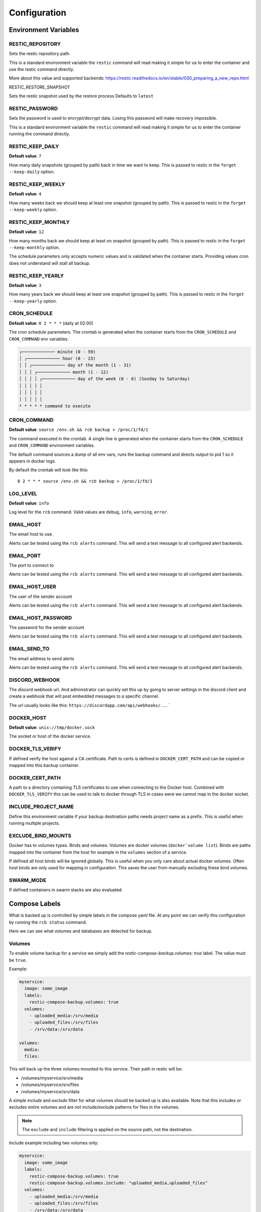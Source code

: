 Configuration
=============

Environment Variables
---------------------

RESTIC_REPOSITORY
~~~~~~~~~~~~~~~~~

Sets the restic repository path.

This is a standard environment variable
the ``restic`` command will read making it simple for
us to enter the container and use the restic command directly.

More about this value and supported backends:
https://restic.readthedocs.io/en/stable/030_preparing_a_new_repo.html

RESTIC_RESTORE_SNAPSHOT

Sets the restic snapshot used by the restore process Defaults to ``latest``


RESTIC_PASSWORD
~~~~~~~~~~~~~~~

Sets the password is used to encrypt/decrypt data.
Losing this password will make recovery impossible.

This is a standard environment variable the ``restic``
command will read making it simple for us to enter the
container running the command directly.

RESTIC_KEEP_DAILY
~~~~~~~~~~~~~~~~~

**Default value**: ``7``

How many daily snapshots (grouped by path) back in time we
want to keep. This is passed to restic in the
``forget --keep-daily`` option.

RESTIC_KEEP_WEEKLY
~~~~~~~~~~~~~~~~~~

**Default value**: ``4``

How many weeks back we should keep at least one snapshot
(grouped by path). This is passed to restic in the
``forget --keep-weekly`` option.

RESTIC_KEEP_MONTHLY
~~~~~~~~~~~~~~~~~~~

**Default value**: ``12``

How many months back we should keep at least on snapshot
(grouped by path). This is passed to restic in the
``forget --keep-monthly`` option.

The schedule parameters only accepts numeric values
and is validated when the container starts. Providing
values cron does not understand will stall all backup.

RESTIC_KEEP_YEARLY
~~~~~~~~~~~~~~~~~~

**Default value**: ``3``

How many years back we should keep at least one snapshot
(grouped by path). This is passed to restic in the
``forget --keep-yearly`` option.

CRON_SCHEDULE
~~~~~~~~~~~~~

**Default value**: ``0 2 * * *`` (daily at 02:00)

The cron schedule parameters. The crontab is generated when the
container starts from the ``CRON_SCHEDULE`` and ``CRON_COMMAND``
env variables.

.. code::

    ┌───────────── minute (0 - 59)
    │ ┌───────────── hour (0 - 23)
    │ │ ┌───────────── day of the month (1 - 31)
    │ │ │ ┌───────────── month (1 - 12)
    │ │ │ │ ┌───────────── day of the week (0 - 6) (Sunday to Saturday)
    │ │ │ │ │
    │ │ │ │ │
    │ │ │ │ │
    * * * * * command to execute

CRON_COMMAND
~~~~~~~~~~~~

**Default value**: ``source /env.sh && rcb backup > /proc/1/fd/1``

The command executed in the crontab. A single line is generated when
the container starts from the ``CRON_SCHEDULE`` and ``CRON_COMMAND``
environment variables.

The default command sources a dump of all env vars, runs the
backup command and directs output to pid 1 so it appears in
docker logs.

By default the crontab will look like this::

    0 2 * * * source /env.sh && rcb backup > /proc/1/fd/1

LOG_LEVEL
~~~~~~~~~

**Default value**: ``info``

Log level for the ``rcb`` command. Valid values are
``debug``, ``info``, ``warning``, ``error``.

EMAIL_HOST
~~~~~~~~~~

The email host to use.

Alerts can be tested using the ``rcb alerts`` command.
This will send a test message to all configured alert
backends.

EMAIL_PORT
~~~~~~~~~~

The port to connect to

Alerts can be tested using the ``rcb alerts`` command.
This will send a test message to all configured alert
backends.

EMAIL_HOST_USER
~~~~~~~~~~~~~~~

The user of the sender account

Alerts can be tested using the ``rcb alerts`` command.
This will send a test message to all configured alert
backends.

EMAIL_HOST_PASSWORD
~~~~~~~~~~~~~~~~~~~

The password for the sender account

Alerts can be tested using the ``rcb alerts`` command.
This will send a test message to all configured alert
backends.

EMAIL_SEND_TO
~~~~~~~~~~~~~

The email address to send alerts

Alerts can be tested using the ``rcb alerts`` command.
This will send a test message to all configured alert
backends.

DISCORD_WEBHOOK
~~~~~~~~~~~~~~~

The discord webhook url. And administrator can quickly set this up
by going to server settings in the discord client and create
a webhook that will post embedded messages to a specific channel.

The url usually looks like this: ``https://discordapp.com/api/webhooks/...```

DOCKER_HOST
~~~~~~~~~~~

**Default value**: ``unix://tmp/docker.sock``

The socket or host of the docker service.

DOCKER_TLS_VERIFY
~~~~~~~~~~~~~~~~~

If defined verify the host against a CA certificate.
Path to certs is defined in ``DOCKER_CERT_PATH``
and can be copied or mapped into this backup container.

DOCKER_CERT_PATH
~~~~~~~~~~~~~~~~

A path to a directory containing TLS certificates to use when
connecting to the Docker host. Combined with ``DOCKER_TLS_VERIFY``
this can be used to talk to docker through TLS in cases
were we cannot map in the docker socket.

INCLUDE_PROJECT_NAME
~~~~~~~~~~~~~~~~~~~~

Define this environment variable if your backup destination
paths needs project name as a prefix. This is useful
when running multiple projects.

EXCLUDE_BIND_MOUNTS
~~~~~~~~~~~~~~~~~~~

Docker has to volumes types. Binds and volumes.
Volumes are docker volumes (``docker`volume list``).
Binds are paths mapped into the container from
the host for example in the ``volumes`` section
of a service.

If defined all host binds will be ignored globally.
This is useful when you only care about actual
docker volumes. Often host binds are only used
for mapping in configuration. This saves the user
from manually excluding these bind volumes.

SWARM_MODE
~~~~~~~~~~

If defined containers in swarm stacks are also evaluated.

Compose Labels
--------------

What is backed up is controlled by simple labels in the compose
yaml file. At any point we can verify this configuration
by running the ``rcb status`` command.

.. code:

    $ docker-compose run --rm backup rcb status
    INFO: Status for compose project 'myproject'
    INFO: Repository: '<restic repository>'
    INFO: Backup currently running?: False
    INFO: --------------- Detected Config ---------------
    INFO: service: mysql
    INFO:  - mysql (is_ready=True)
    INFO: service: mariadb
    INFO:  - mariadb (is_ready=True)
    INFO: service: postgres
    INFO:  - postgres (is_ready=True)
    INFO: service: web
    INFO:  - volume: media
    INFO:  - volume: /srv/files

Here we can see what volumes and databases are detected for backup.

Volumes
~~~~~~~

To enable volume backup for a service we simply add the
`restic-compose-backup.volumes: true` label. The value
must be ``true``.

Example:

.. code:: yaml

    myservice:
      image: some_image
      labels:
        restic-compose-backup.volumes: true
      volumes:
        - uploaded_media:/srv/media
        - uploaded_files:/srv/files
        - /srv/data:/srv/data

    volumes:
      media:
      files:

This will back up the three volumes mounted to this service.
Their path in restic will be:

- /volumes/myservice/srv/media
- /volumes/myservice/srv/files
- /volumes/myservice/srv/data

A simple `include` and `exclude` filter for what volumes
should be backed up is also available. Note that this
includes or excludes entire volumes and are not include/exclude
patterns for files in the volumes.

.. note:: The ``exclude`` and ``include`` filtering is applied on
          the source path, not the destination.

Include example including two volumes only:

.. code:: yaml

    myservice:
      image: some_image
      labels:
        restic-compose-backup.volumes: true
        restic-compose-backup.volumes.include: "uploaded_media,uploaded_files"
      volumes:
        - uploaded_media:/srv/media
        - uploaded_files:/srv/files
        - /srv/data:/srv/data

    volumes:
      media:
      files:

Exclude example achieving the same result as the example above.

.. code:: yaml

    example:
      image: some_image
      labels:
        restic-compose-backup.volumes: true
        restic-compose-backup.volumes.exclude: "data"
      volumes:
        # Excluded by filter
        - media:/srv/media
        # Backed up
        - files:/srv/files
        - /srv/data:/srv/data

    volumes:
      media:
      files:

The ``exclude`` and ``include`` tag can be used together
in more complex situations.

mariadb
~~~~~~~

To enable backup of mariadb simply add the
``restic-compose-backup.mariadb: true`` label.

Credentials are fetched from the following environment
variables in the mariadb service. This is the standard
when using the official mariadb_ image.

.. code::

    MYSQL_USER
    MYSQL_PASSWORD

Backups are done by dumping all databases directly into
restic through stdin using ``mysqldump``. It will appear
in restic as a separate snapshot with path
``/databases/<service_name>/all_databases.sql``.

.. warning: This will only back up the databases the
            ``MYSQL_USER` has access to. If you have multiple
            databases this must be taken into consideration.

Example:

.. code:: yaml

    mariadb:
      image: mariadb:10
      labels:
        restic-compose-backup.mariadb: true
      env_file:
        mariadb-credentials.env
      volumes:
        - mariadb:/var/lib/mysql

    volumes:
      mariadb:

mysql
~~~~~

To enable backup of mysql simply add the
``restic-compose-backup.mysql: true`` label.

Credentials are fetched from the following environment
variables in the mysql service. This is the standard
when using the official mysql_ image.

.. code::

    MYSQL_USER
    MYSQL_PASSWORD

Backups are done by dumping all databases directly into
restic through stdin using ``mysqldump``. It will appear
in restic as a separate snapshot with path
``/databases/<service_name>/all_databases.sql``.

.. warning: This will only back up the databases the
            ``MYSQL_USER` has access to. If you have multiple
            databases this must be taken into consideration.

Example:

.. code:: yaml

    mysql:
      image: mysql:5
      labels:
        restic-compose-backup.mysql: true
      env_file:
        mysql-credentials.env
      volumes:
        - mysql:/var/lib/mysql

volumes:
  mysql:

postgres
~~~~~~~~

To enable backup of mysql simply add the
``restic-compose-backup.postgres: true`` label.

Credentials are fetched from the following environment
variables in the postgres service. This is the standard
when using the official postgres_ image.

.. code::

    POSTGRES_USER
    POSTGRES_PASSWORD
    POSTGRES_DB

Backups are done by dumping the ``POSTGRES_DB`` directly into
restic through stdin using ``pg_dump``. It will appear
in restic as a separate snapshot with path
``/databases/<service_name>/<POSTGRES_DB>.sql``.

.. warning:: Currently only the ``POSTGRES_DB`` database
             is dumped.

Example:

.. code:: yaml

    postgres:
      image: postgres:11
      labels:
        # Enables backup of this database
        restic-compose-backup.postgres: true
      env_file:
        postgres-credentials.env
      volumes:
        - pgdata:/var/lib/postgresql/data

    volumes:
      pgdata:

.. _mariadb: https://hub.docker.com/_/mariadb
.. _mysql: https://hub.docker.com/_/mysql
.. _postgres: https://hub.docker.com/_/postgres
